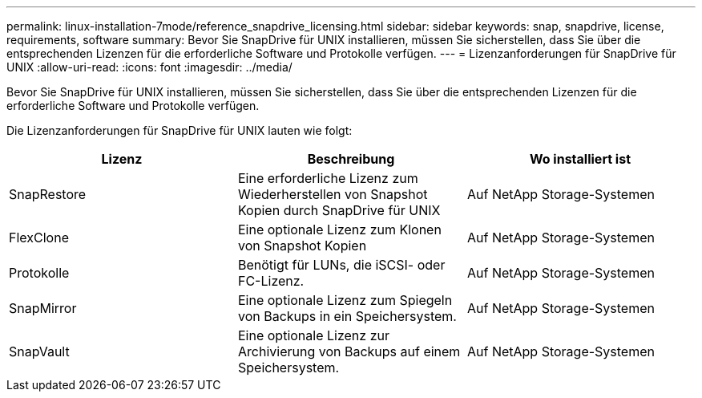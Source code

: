 ---
permalink: linux-installation-7mode/reference_snapdrive_licensing.html 
sidebar: sidebar 
keywords: snap, snapdrive, license, requirements, software 
summary: Bevor Sie SnapDrive für UNIX installieren, müssen Sie sicherstellen, dass Sie über die entsprechenden Lizenzen für die erforderliche Software und Protokolle verfügen. 
---
= Lizenzanforderungen für SnapDrive für UNIX
:allow-uri-read: 
:icons: font
:imagesdir: ../media/


[role="lead"]
Bevor Sie SnapDrive für UNIX installieren, müssen Sie sicherstellen, dass Sie über die entsprechenden Lizenzen für die erforderliche Software und Protokolle verfügen.

Die Lizenzanforderungen für SnapDrive für UNIX lauten wie folgt:

|===
| Lizenz | Beschreibung | Wo installiert ist 


 a| 
SnapRestore
 a| 
Eine erforderliche Lizenz zum Wiederherstellen von Snapshot Kopien durch SnapDrive für UNIX
 a| 
Auf NetApp Storage-Systemen



 a| 
FlexClone
 a| 
Eine optionale Lizenz zum Klonen von Snapshot Kopien
 a| 
Auf NetApp Storage-Systemen



 a| 
Protokolle
 a| 
Benötigt für LUNs, die iSCSI- oder FC-Lizenz.
 a| 
Auf NetApp Storage-Systemen



 a| 
SnapMirror
 a| 
Eine optionale Lizenz zum Spiegeln von Backups in ein Speichersystem.
 a| 
Auf NetApp Storage-Systemen



 a| 
SnapVault
 a| 
Eine optionale Lizenz zur Archivierung von Backups auf einem Speichersystem.
 a| 
Auf NetApp Storage-Systemen

|===